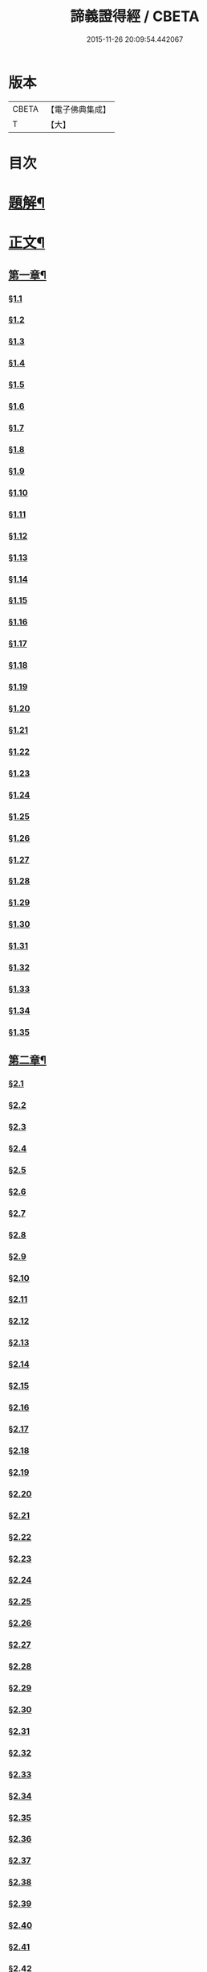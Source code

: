 #+TITLE: 諦義證得經 / CBETA
#+DATE: 2015-11-26 20:09:54.442067
* 版本
 |     CBETA|【電子佛典集成】|
 |         T|【大】     |

* 目次
* [[file:KR6v0028_001.txt::001-0355a3][題解¶]]
* [[file:KR6v0028_001.txt::0358a5][正文¶]]
** [[file:KR6v0028_001.txt::0358a9][第一章¶]]
*** [[file:KR6v0028_001.txt::0358a10][§1.1]]
*** [[file:KR6v0028_001.txt::0359a7][§1.2]]
*** [[file:KR6v0028_001.txt::0359a13][§1.3]]
*** [[file:KR6v0028_001.txt::0359a23][§1.4]]
*** [[file:KR6v0028_001.txt::0360a25][§1.5]]
*** [[file:KR6v0028_001.txt::0361a8][§1.6]]
*** [[file:KR6v0028_001.txt::0361a16][§1.7]]
*** [[file:KR6v0028_001.txt::0361a19][§1.8]]
*** [[file:KR6v0028_001.txt::0362a12][§1.9]]
*** [[file:KR6v0028_001.txt::0363a7][§1.10]]
*** [[file:KR6v0028_001.txt::0363a8][§1.11]]
*** [[file:KR6v0028_001.txt::0363a9][§1.12]]
*** [[file:KR6v0028_001.txt::0363a23][§1.13]]
*** [[file:KR6v0028_001.txt::0364a7][§1.14]]
*** [[file:KR6v0028_001.txt::0364a17][§1.15]]
*** [[file:KR6v0028_001.txt::0364a26][§1.16]]
*** [[file:KR6v0028_001.txt::0365a9][§1.17]]
*** [[file:KR6v0028_001.txt::0365a10][§1.18]]
*** [[file:KR6v0028_001.txt::0365a12][§1.19]]
*** [[file:KR6v0028_001.txt::0365a20][§1.20]]
*** [[file:KR6v0028_001.txt::0366a1][§1.21]]
*** [[file:KR6v0028_001.txt::0366a2][§1.22]]
*** [[file:KR6v0028_001.txt::0366a4][§1.23]]
*** [[file:KR6v0028_001.txt::0366a22][§1.24]]
*** [[file:KR6v0028_001.txt::0367a1][§1.25]]
*** [[file:KR6v0028_001.txt::0367a6][§1.26]]
*** [[file:KR6v0028_001.txt::0367a15][§1.27]]
*** [[file:KR6v0028_001.txt::0367a21][§1.28]]
*** [[file:KR6v0028_001.txt::0367a27][§1.29]]
*** [[file:KR6v0028_001.txt::0368a6][§1.30]]
*** [[file:KR6v0028_001.txt::0368a11][§1.31]]
*** [[file:KR6v0028_001.txt::0368a22][§1.32]]
*** [[file:KR6v0028_001.txt::0368a24][§1.33]]
*** [[file:KR6v0028_001.txt::0369a5][§1.34]]
*** [[file:KR6v0028_001.txt::0370a22][§1.35]]
** [[file:KR6v0028_001.txt::0371a4][第二章¶]]
*** [[file:KR6v0028_001.txt::0371a5][§2.1]]
*** [[file:KR6v0028_001.txt::0371a22][§2.2]]
*** [[file:KR6v0028_001.txt::0372a1][§2.3]]
*** [[file:KR6v0028_001.txt::0372a7][§2.4]]
*** [[file:KR6v0028_001.txt::0372a27][§2.5]]
*** [[file:KR6v0028_001.txt::0373a18][§2.6]]
*** [[file:KR6v0028_001.txt::0374a7][§2.7]]
*** [[file:KR6v0028_001.txt::0374a17][§2.8]]
*** [[file:KR6v0028_001.txt::0374a22][§2.9]]
*** [[file:KR6v0028_001.txt::0375a1][§2.10]]
*** [[file:KR6v0028_001.txt::0375a8][§2.11]]
*** [[file:KR6v0028_001.txt::0375a12][§2.12]]
*** [[file:KR6v0028_001.txt::0375a14][§2.13]]
*** [[file:KR6v0028_001.txt::0375a16][§2.14]]
*** [[file:KR6v0028_001.txt::0376a2][§2.15]]
*** [[file:KR6v0028_001.txt::0376a4][§2.16]]
*** [[file:KR6v0028_001.txt::0376a5][§2.17]]
*** [[file:KR6v0028_001.txt::0376a7][§2.18]]
*** [[file:KR6v0028_001.txt::0376a20][§2.19]]
*** [[file:KR6v0028_001.txt::0376a27][§2.20]]
*** [[file:KR6v0028_001.txt::0377a2][§2.21]]
*** [[file:KR6v0028_001.txt::0377a6][§2.22]]
*** [[file:KR6v0028_001.txt::0377a12][§2.23]]
*** [[file:KR6v0028_001.txt::0377a23][§2.24]]
*** [[file:KR6v0028_001.txt::0378a2][§2.25]]
*** [[file:KR6v0028_001.txt::0379a3][§2.26]]
*** [[file:KR6v0028_001.txt::0379a12][§2.27]]
*** [[file:KR6v0028_001.txt::0379a16][§2.28]]
*** [[file:KR6v0028_001.txt::0379a18][§2.29]]
*** [[file:KR6v0028_001.txt::0379a24][§2.30]]
*** [[file:KR6v0028_001.txt::0380a5][§2.31]]
*** [[file:KR6v0028_001.txt::0380a10][§2.32]]
*** [[file:KR6v0028_001.txt::0380a17][§2.33]]
*** [[file:KR6v0028_001.txt::0381a2][§2.34]]
*** [[file:KR6v0028_001.txt::0381a12][§2.35]]
*** [[file:KR6v0028_001.txt::0381a18][§2.36]]
*** [[file:KR6v0028_001.txt::0381a21][§2.37]]
*** [[file:KR6v0028_001.txt::0382a8][§2.38]]
*** [[file:KR6v0028_001.txt::0382a12][§2.39]]
*** [[file:KR6v0028_001.txt::0382a18][§2.40]]
*** [[file:KR6v0028_001.txt::0382a24][§2.41]]
*** [[file:KR6v0028_001.txt::0383a3][§2.42]]
*** [[file:KR6v0028_001.txt::0383a5][§2.43]]
*** [[file:KR6v0028_001.txt::0383a10][§2.44]]
*** [[file:KR6v0028_001.txt::0383a16][§2.45]]
*** [[file:KR6v0028_001.txt::0383a19][§2.46]]
*** [[file:KR6v0028_001.txt::0383a22][§2.47]]
*** [[file:KR6v0028_001.txt::0383a26][§2.48]]
*** [[file:KR6v0028_001.txt::0384a13][§2.49]]
*** [[file:KR6v0028_001.txt::0385a3][§2.50]]
*** [[file:KR6v0028_001.txt::0385a6][§2.51]]
*** [[file:KR6v0028_001.txt::0385a11][§2.52]]
** [[file:KR6v0028_001.txt::0385a27][第三章]]
*** [[file:KR6v0028_001.txt::0386a2][§3.1]]
*** [[file:KR6v0028_001.txt::0386a17][§3.2]]
*** [[file:KR6v0028_001.txt::0386a22][§3.3]]
*** [[file:KR6v0028_001.txt::0387a1][§3.4]]
*** [[file:KR6v0028_001.txt::0387a4][§3.5]]
*** [[file:KR6v0028_001.txt::0387a10][§3.6]]
*** [[file:KR6v0028_001.txt::0387a17][§3.7]]
*** [[file:KR6v0028_001.txt::0387a20][§3.8]]
*** [[file:KR6v0028_001.txt::0388a12][§3.9]]
*** [[file:KR6v0028_001.txt::0388a17][§3.10]]
*** [[file:KR6v0028_001.txt::0388a27][§3.11]]
*** [[file:KR6v0028_001.txt::0393a21][§3.12]]
*** [[file:KR6v0028_001.txt::0393a25][§3.13]]
*** [[file:KR6v0028_001.txt::0394a1][§3.14]]
*** [[file:KR6v0028_001.txt::0394a6][§3.15]]
*** [[file:KR6v0028_001.txt::0394a11][§3.16]]
*** [[file:KR6v0028_001.txt::0394a17][§3.17]]
*** [[file:KR6v0028_001.txt::0394a24][§3.18]]
** [[file:KR6v0028_001.txt::0395a3][第四章¶]]
*** [[file:KR6v0028_001.txt::0395a3][§4.1]]
*** [[file:KR6v0028_001.txt::0395a6][§4.2]]
*** [[file:KR6v0028_001.txt::0395a12][§4.3]]
*** [[file:KR6v0028_001.txt::0395a18][§4.4]]
*** [[file:KR6v0028_001.txt::0396a6][§4.5]]
*** [[file:KR6v0028_001.txt::0396a10][§4.6]]
*** [[file:KR6v0028_001.txt::0396a16][§4.7]]
*** [[file:KR6v0028_001.txt::0396a22][§4.8]]
*** [[file:KR6v0028_001.txt::0396a27][§4.9]]
*** [[file:KR6v0028_001.txt::0397a7][§4.10]]
*** [[file:KR6v0028_001.txt::0397a10][§4.11]]
*** [[file:KR6v0028_001.txt::0397a21][§4.12]]
*** [[file:KR6v0028_001.txt::0398a3][§4.13]]
*** [[file:KR6v0028_001.txt::0398a8][§4.14]]
*** [[file:KR6v0028_001.txt::0398a10][§4.15]]
*** [[file:KR6v0028_001.txt::0398a12][§4.16]]
*** [[file:KR6v0028_001.txt::0398a18][§4.17]]
*** [[file:KR6v0028_001.txt::0398a19][§4.18]]
*** [[file:KR6v0028_001.txt::0398a21][§4.19]]
*** [[file:KR6v0028_001.txt::0398a22][§4.20]]
*** [[file:KR6v0028_001.txt::0399a22][§4.21]]
*** [[file:KR6v0028_001.txt::0400a1][§4.22]]
*** [[file:KR6v0028_001.txt::0400a12][§4.23]]
*** [[file:KR6v0028_001.txt::0400a17][§4.24]]
*** [[file:KR6v0028_001.txt::0400a20][§4.25]]
*** [[file:KR6v0028_001.txt::0400a25][§4.26]]
*** [[file:KR6v0028_001.txt::0401a8][§4.27]]
*** [[file:KR6v0028_001.txt::0401a13][§4.28]]
*** [[file:KR6v0028_001.txt::0401a17][§4.29]]
*** [[file:KR6v0028_001.txt::0402a4][§4.30]]
*** [[file:KR6v0028_001.txt::0402a7][§4.31]]
*** [[file:KR6v0028_001.txt::0402a15][§4.32]]
*** [[file:KR6v0028_001.txt::0402a18][§4.33]]
*** [[file:KR6v0028_001.txt::0402a22][§4.34]]
*** [[file:KR6v0028_001.txt::0402a24][§4.35]]
*** [[file:KR6v0028_001.txt::0403a3][§4.36]]
*** [[file:KR6v0028_001.txt::0403a8][§4.37]]
*** [[file:KR6v0028_001.txt::0403a26][§4.38]]
*** [[file:KR6v0028_001.txt::0404a6][§4.39]]
*** [[file:KR6v0028_001.txt::0404a12][§4.40]]
*** [[file:KR6v0028_001.txt::0404a14][§4.41]]
*** [[file:KR6v0028_001.txt::0404a17][§4.42]]
*** [[file:KR6v0028_001.txt::0404a25][§4.43]]
*** [[file:KR6v0028_001.txt::0405a4][§4.44]]
*** [[file:KR6v0028_001.txt::0405a9][§4.45]]
*** [[file:KR6v0028_001.txt::0405a10][§4.46]]
*** [[file:KR6v0028_001.txt::0405a16][§4.47]]
*** [[file:KR6v0028_001.txt::0405a23][§4.48]]
*** [[file:KR6v0028_001.txt::0406a4][§4.49]]
*** [[file:KR6v0028_001.txt::0406a6][§4.50]]
*** [[file:KR6v0028_001.txt::0406a8][§4.51]]
*** [[file:KR6v0028_001.txt::0406a10][§4.52]]
*** [[file:KR6v0028_001.txt::0406a18][§4.53]]
** [[file:KR6v0028_001.txt::0407a4][第五章¶]]
*** [[file:KR6v0028_001.txt::0407a4][§5.1]]
*** [[file:KR6v0028_001.txt::0407a25][§5.2]]
*** [[file:KR6v0028_001.txt::0408a5][§5.3]]
*** [[file:KR6v0028_001.txt::0408a11][§5.4]]
*** [[file:KR6v0028_001.txt::0409a1][§5.5]]
*** [[file:KR6v0028_001.txt::0409a6][§5.6]]
*** [[file:KR6v0028_001.txt::0409a10][§5.7]]
*** [[file:KR6v0028_001.txt::0409a16][§5.8]]
*** [[file:KR6v0028_001.txt::0409a22][§5.9]]
*** [[file:KR6v0028_001.txt::0409a25][§5.10]]
*** [[file:KR6v0028_001.txt::0410a3][§5.11]]
*** [[file:KR6v0028_001.txt::0410a7][§5.12]]
*** [[file:KR6v0028_001.txt::0410a13][§5.13]]
*** [[file:KR6v0028_001.txt::0410a17][§5.14]]
*** [[file:KR6v0028_001.txt::0410a24][§5.15]]
*** [[file:KR6v0028_001.txt::0411a4][§5.16]]
*** [[file:KR6v0028_001.txt::0411a14][§5.17]]
*** [[file:KR6v0028_001.txt::0411a19][§5.18]]
*** [[file:KR6v0028_001.txt::0411a21][§5.19]]
*** [[file:KR6v0028_001.txt::0412a7][§5.20]]
*** [[file:KR6v0028_001.txt::0412a11][§5.21]]
*** [[file:KR6v0028_001.txt::0412a16][§5.22]]
*** [[file:KR6v0028_001.txt::0412a24][§5.23]]
*** [[file:KR6v0028_001.txt::0413a2][§5.24]]
*** [[file:KR6v0028_001.txt::0413a11][§5.25]]
*** [[file:KR6v0028_001.txt::0413a14][§5.26]]
*** [[file:KR6v0028_001.txt::0413a21][§5.27]]
*** [[file:KR6v0028_001.txt::0413a24][§5.28]]
*** [[file:KR6v0028_001.txt::0414a3][§5.29]]
*** [[file:KR6v0028_001.txt::0414a13][§5.30]]
*** [[file:KR6v0028_001.txt::0414a15][§5.31]]
*** [[file:KR6v0028_001.txt::0415a1][§5.32]]
*** [[file:KR6v0028_001.txt::0415a8][§5.33]]
*** [[file:KR6v0028_001.txt::0415a16][§5.34]]
*** [[file:KR6v0028_001.txt::0415a25][§5.35]]
*** [[file:KR6v0028_001.txt::0416a9][§5.36]]
*** [[file:KR6v0028_001.txt::0416a16][§5.37]]
*** [[file:KR6v0028_001.txt::0416a21][§5.38]]
*** [[file:KR6v0028_001.txt::0416a25][§5.39]]
*** [[file:KR6v0028_001.txt::0417a1][§5.40]]
*** [[file:KR6v0028_001.txt::0417a6][§5.41]]
*** [[file:KR6v0028_001.txt::0417a12][§5.42]]
*** [[file:KR6v0028_001.txt::0417a14][§5.43]]
*** [[file:KR6v0028_001.txt::0417a18][§5.44]]
** [[file:KR6v0028_001.txt::0417a24][第六章¶]]
*** [[file:KR6v0028_001.txt::0417a24][§6.1]]
*** [[file:KR6v0028_001.txt::0418a9][§6.2]]
*** [[file:KR6v0028_001.txt::0418a16][§6.3]]
*** [[file:KR6v0028_001.txt::0418a17][§6.4]]
*** [[file:KR6v0028_001.txt::0418a22][§6.5]]
*** [[file:KR6v0028_001.txt::0419a8][§6.6]]
*** [[file:KR6v0028_001.txt::0419a21][§6.7]]
*** [[file:KR6v0028_001.txt::0420a5][§6.8]]
*** [[file:KR6v0028_001.txt::0420a11][§6.9]]
*** [[file:KR6v0028_001.txt::0420a22][§6.10]]
*** [[file:KR6v0028_001.txt::0421a9][§6.11]]
*** [[file:KR6v0028_001.txt::0421a13][§6.12]]
*** [[file:KR6v0028_001.txt::0421a17][§6.13]]
*** [[file:KR6v0028_001.txt::0421a22][§6.14]]
*** [[file:KR6v0028_001.txt::0422a2][§6.15]]
*** [[file:KR6v0028_001.txt::0422a11][§6.16]]
*** [[file:KR6v0028_001.txt::0422a20][§6.17]]
*** [[file:KR6v0028_001.txt::0422a24][§6.18]]
*** [[file:KR6v0028_001.txt::0423a6][§6.19]]
*** [[file:KR6v0028_001.txt::0423a9][§6.20]]
*** [[file:KR6v0028_001.txt::0423a19][§6.21]]
*** [[file:KR6v0028_001.txt::0423a24][§6.22]]
*** [[file:KR6v0028_001.txt::0424a2][§6.23]]
*** [[file:KR6v0028_001.txt::0424a24][§6.24]]
*** [[file:KR6v0028_001.txt::0425a2][§6.25]]
*** [[file:KR6v0028_001.txt::0425a5][§6.26]]
** [[file:KR6v0028_001.txt::0425a11][第七章¶]]
*** [[file:KR6v0028_001.txt::0425a11][§7.1]]
*** [[file:KR6v0028_001.txt::0425a21][§7.2]]
*** [[file:KR6v0028_001.txt::0425a27][§7.3]]
*** [[file:KR6v0028_001.txt::0427a4][§7.4]]
*** [[file:KR6v0028_001.txt::0427a7][§7.5]]
*** [[file:KR6v0028_001.txt::0427a9][§7.6]]
*** [[file:KR6v0028_001.txt::0427a17][§7.7]]
*** [[file:KR6v0028_001.txt::0427a25][§7.8]]
*** [[file:KR6v0028_001.txt::0428a2][§7.9]]
*** [[file:KR6v0028_001.txt::0428a4][§7.10]]
*** [[file:KR6v0028_001.txt::0428a6][§7.11]]
*** [[file:KR6v0028_001.txt::0428a8][§7.12]]
*** [[file:KR6v0028_001.txt::0428a13][§7.13]]
*** [[file:KR6v0028_001.txt::0428a16][§7.14]]
*** [[file:KR6v0028_001.txt::0428a18][§7.15]]
*** [[file:KR6v0028_001.txt::0428a21][§7.16]]
*** [[file:KR6v0028_001.txt::0429a5][§7.17]]
*** [[file:KR6v0028_001.txt::0429a11][§7.18]]
*** [[file:KR6v0028_001.txt::0429a18][§7.19]]
*** [[file:KR6v0028_001.txt::0429a22][§7.20]]
*** [[file:KR6v0028_001.txt::0429a26][§7.21]]
*** [[file:KR6v0028_001.txt::0430a6][§7.22]]
*** [[file:KR6v0028_001.txt::0430a11][§7.23]]
*** [[file:KR6v0028_001.txt::0430a16][§7.24]]
*** [[file:KR6v0028_001.txt::0430a23][§7.25]]
*** [[file:KR6v0028_001.txt::0431a4][§7.26]]
*** [[file:KR6v0028_001.txt::0431a10][§7.27]]
*** [[file:KR6v0028_001.txt::0431a18][§7.28]]
*** [[file:KR6v0028_001.txt::0431a24][§7.29]]
*** [[file:KR6v0028_001.txt::0432a7][§7.30]]
*** [[file:KR6v0028_001.txt::0432a13][§7.31]]
*** [[file:KR6v0028_001.txt::0432a24][§7.32]]
*** [[file:KR6v0028_001.txt::0433a3][§7.33]]
*** [[file:KR6v0028_001.txt::0433a6][§7.34]]
** [[file:KR6v0028_001.txt::0433a15][第八章¶]]
*** [[file:KR6v0028_001.txt::0433a15][§8.1]]
*** [[file:KR6v0028_001.txt::0433a25][§8.2]]
*** [[file:KR6v0028_001.txt::0434a3][§8.3]]
*** [[file:KR6v0028_001.txt::0434a7][§8.4]]
*** [[file:KR6v0028_001.txt::0434a11][§8.5]]
*** [[file:KR6v0028_001.txt::0434a18][§8.6]]
*** [[file:KR6v0028_001.txt::0435a1][§8.7]]
*** [[file:KR6v0028_001.txt::0435a6][§8.8]]
*** [[file:KR6v0028_001.txt::0435a16][§8.9]]
*** [[file:KR6v0028_001.txt::0435a18][§8.10]]
*** [[file:KR6v0028_001.txt::0437a14][§8.11]]
*** [[file:KR6v0028_001.txt::0437a17][§8.12]]
*** [[file:KR6v0028_001.txt::0438a27][§8.13]]
*** [[file:KR6v0028_001.txt::0439a2][§8.14]]
*** [[file:KR6v0028_001.txt::0439a7][§8.15]]
*** [[file:KR6v0028_001.txt::0439a20][§8.16]]
*** [[file:KR6v0028_001.txt::0439a23][§8.17]]
*** [[file:KR6v0028_001.txt::0440a1][§8.18]]
*** [[file:KR6v0028_001.txt::0440a4][§8.19]]
*** [[file:KR6v0028_001.txt::0440a8][§8.20]]
*** [[file:KR6v0028_001.txt::0440a10][§8.21]]
*** [[file:KR6v0028_001.txt::0440a16][§8.22]]
*** [[file:KR6v0028_001.txt::0440a22][§8.23]]
*** [[file:KR6v0028_001.txt::0440a26][§8.24]]
*** [[file:KR6v0028_001.txt::0441a3][§8.25]]
*** [[file:KR6v0028_001.txt::0441a13][§8.26]]
** [[file:KR6v0028_001.txt::0441a22][第九章¶]]
*** [[file:KR6v0028_001.txt::0441a22][§9.1]]
*** [[file:KR6v0028_001.txt::0441a26][§9.2]]
*** [[file:KR6v0028_001.txt::0442a5][§9.3]]
*** [[file:KR6v0028_001.txt::0442a8][§9.4]]
*** [[file:KR6v0028_001.txt::0442a12][§9.5]]
*** [[file:KR6v0028_001.txt::0442a16][§9.6]]
*** [[file:KR6v0028_001.txt::0443a1][§9.7]]
*** [[file:KR6v0028_001.txt::0443a10][§9.8]]
*** [[file:KR6v0028_001.txt::0443a15][§9.9]]
*** [[file:KR6v0028_001.txt::0444a2][§9.10]]
*** [[file:KR6v0028_001.txt::0444a15][§9.11]]
*** [[file:KR6v0028_001.txt::0444a19][§9.12]]
*** [[file:KR6v0028_001.txt::0445a4][§9.13]]
*** [[file:KR6v0028_001.txt::0445a7][§9.14]]
*** [[file:KR6v0028_001.txt::0445a10][§9.15]]
*** [[file:KR6v0028_001.txt::0445a14][§9.16]]
*** [[file:KR6v0028_001.txt::0445a20][§9.17]]
*** [[file:KR6v0028_001.txt::0446a2][§9.18]]
*** [[file:KR6v0028_001.txt::0446a13][§9.19]]
*** [[file:KR6v0028_001.txt::0446a27][§9.20]]
*** [[file:KR6v0028_001.txt::0447a8][§9.21]]
*** [[file:KR6v0028_001.txt::0447a16][§9.22]]
*** [[file:KR6v0028_001.txt::0448a3][§9.23]]
*** [[file:KR6v0028_001.txt::0448a14][§9.24]]
*** [[file:KR6v0028_001.txt::0448a21][§9.25]]
*** [[file:KR6v0028_001.txt::0448a26][§9.26]]
*** [[file:KR6v0028_001.txt::0449a4][§9.27]]
*** [[file:KR6v0028_001.txt::0449a10][§9.28]]
*** [[file:KR6v0028_001.txt::0449a15][§9.29]]
*** [[file:KR6v0028_001.txt::0449a20][§9.30]]
*** [[file:KR6v0028_001.txt::0449a24][§9.31]]
*** [[file:KR6v0028_001.txt::0450a3][§9.32]]
*** [[file:KR6v0028_001.txt::0450a10][§9.33]]
*** [[file:KR6v0028_001.txt::0450a19][§9.34]]
*** [[file:KR6v0028_001.txt::0450a24][§9.35]]
*** [[file:KR6v0028_001.txt::0451a4][§9.36]]
*** [[file:KR6v0028_001.txt::0451a12][§9.37]]
*** [[file:KR6v0028_001.txt::0451a25][§9.38]]
*** [[file:KR6v0028_001.txt::0453a1][§9.39]]
*** [[file:KR6v0028_001.txt::0453a12][§9.40]]
*** [[file:KR6v0028_001.txt::0453a17][§9.41]]
*** [[file:KR6v0028_001.txt::0454a3][§9.42]]
*** [[file:KR6v0028_001.txt::0454a13][§9.43]]
*** [[file:KR6v0028_001.txt::0454a20][§9.44]]
*** [[file:KR6v0028_001.txt::0454a25][§9.45]]
*** [[file:KR6v0028_001.txt::0454a26][§9.46]]
*** [[file:KR6v0028_001.txt::0455a11][§9.47]]
*** [[file:KR6v0028_001.txt::0455a20][§9.48]]
*** [[file:KR6v0028_001.txt::0456a2][§9.49]]
** [[file:KR6v0028_001.txt::0456a18][第十章¶]]
*** [[file:KR6v0028_001.txt::0456a18][§10.1]]
*** [[file:KR6v0028_001.txt::0456a25][§10.2]]
*** [[file:KR6v0028_001.txt::0456a27][§10.3]]
*** [[file:KR6v0028_001.txt::0457a6][§10.4]]
*** [[file:KR6v0028_001.txt::0457a20][§10.5]]
*** [[file:KR6v0028_001.txt::0457a23][§10.6]]
*** [[file:KR6v0028_001.txt::0458a16][§10.7]]
* 卷
** [[file:KR6v0028_001.txt][諦義證得經 1]]
